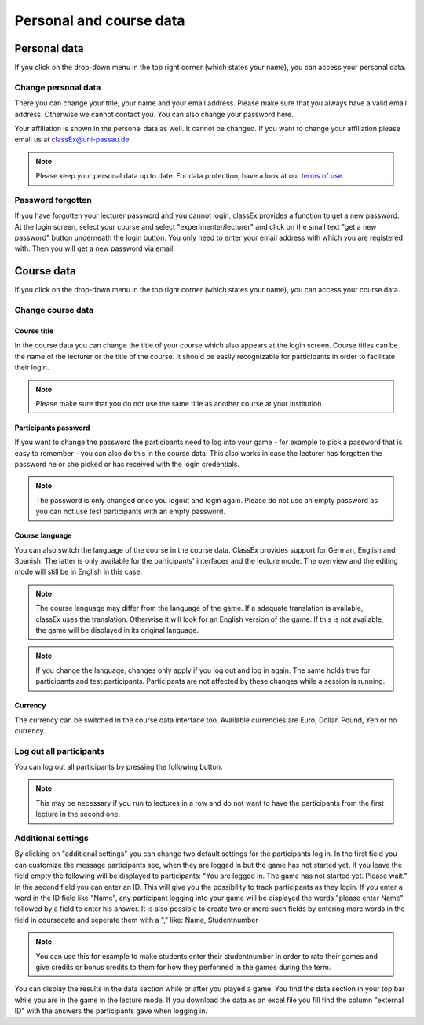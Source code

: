 ==========================
Personal and course data
==========================

Personal data
==============


If you click on the drop-down menu in the top right corner (which states your name), you can access your personal data.

Change personal data
---------------------

There you can change your title, your name and your email address. Please make sure that you always have a valid email address. Otherwise we cannot contact you. You can also change your password here.

Your affiliation is shown in the personal data as well. It cannot be changed. If you want to change your affiliation please email us at classEx@uni-passau.de 

.. note:: Please keep your personal data up to date. For data protection, have a look at our `terms of use`_.

.. _terms of use: https://classEx.de/TermsOfUse.pdf


Password forgotten
-------------------

If you have forgotten your lecturer password and you cannot login, classEx provides a function to get a new password. At the login screen, select your course and select "experimenter/lecturer" and click on the small text "get a new password" button underneath the login button. You only need to enter your email address with which you are registered with. Then you will get a new password via email.


Course data
============

If you click on the drop-down menu in the top right corner (which states your name), you can access your course data.

Change course data
-------------------

Course title
~~~~~~~~~~~~~

In the course data you can change the title of your course which also appears at the login screen. Course titles can be the name of the lecturer or the title of the course. It should be easily recognizable for participants in order to facilitate their login.

.. note:: Please make sure that you do not use the same title as another course at your institution. 

Participants password
~~~~~~~~~~~~~~~~

If you want to change the password the participants need to log into your game - for example to pick a password that is easy to remember - you can also do this in the course data. This also works in case the lecturer has forgotten the password he or she picked or has received with the login credentials.

.. note:: The password is only changed once you logout and login again. Please do not use an empty password as you can not use test participants with an empty password.


Course language
~~~~~~~~~~~~~~~~

You can also switch the language of the course in the course data. ClassEx provides support for German, English and Spanish. The latter is only available for the participants' interfaces and the lecture mode. The overview and the editing mode will still be in English in this case.

.. note:: The course language may differ from the language of the game. If a adequate translation is available, classEx uses the translation. Otherwise it will look for an English version of the game. If this is not available, the game will be displayed in its original language.

.. note:: If you change the language, changes only apply if you log out and log in again. The same holds true for participants and test participants. Participants are not affected by these changes while a session is running.


Currency
~~~~~~~~~

The currency can be switched in the course data interface too. Available currencies are Euro, Dollar, Pound, Yen or no currency.


Log out all participants
------------------------
You can log out all participants by pressing the following button.

.. image:: _static/Bigredbutton.PNG
    :alt:  300px


.. note::  This may be necessary if you run to lectures in a row and do not want to have the participants from the first lecture in the second one.


Additional settings
--------------------
By clicking on "additional settings" you can change two default settings for the participants log in. 
In the first field you can customize the message participants see, when they are logged in but the game has not started yet. If you leave the field empty the following will be displayed to participants: "You are logged in. The game has not started yet. Please wait."
In the second field you can enter an ID. This will give you the possibility to track participants as they login. If you enter a word in the ID field like "Name", any participant logging into your game will be displayed the words "please enter Name" followed by a field to enter his answer. It is also possible to create two or more such fields by entering more words in the field in coursedate and seperate them with a "," like: Name, Studentnumber

.. note :: You can use this for example to make students enter their studentnumber in order to rate their games and give credits or bonus credits to them for how they performed in the games during the term. 

You can display the results in the data section while or after you played a game. You find the data section in your top bar while you are in the game in the lecture mode. If you download the data as an excel file you fill find the column "external ID" with the answers the participants gave when logging in.